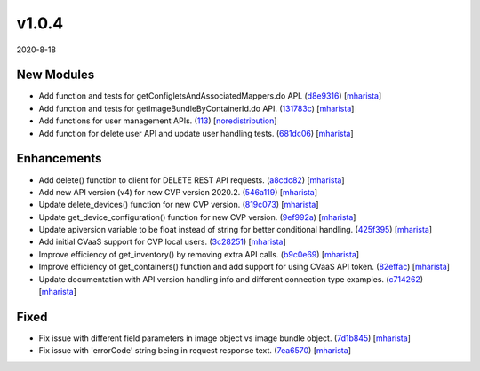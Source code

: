 ######
v1.0.4
######

2020-8-18

New Modules
^^^^^^^^^^^

* Add function and tests for getConfigletsAndAssociatedMappers.do API. (`d8e9316 <https://github.com/aristanetworks/cvprac/commit/d8e93168a3691f466f10e49a98c32b87ceb2aaa1>`_) [`mharista <https://github.com/mharista>`_]
* Add function and tests for getImageBundleByContainerId.do API. (`131783c <https://github.com/aristanetworks/cvprac/commit/131783ce4efa2afb4ec00c0cb9e6922c38eb4258>`_) [`mharista <https://github.com/mharista>`_]
* Add functions for user management APIs. (`113 <https://github.com/aristanetworks/cvprac/pull/113>`_) [`noredistribution <https://github.com/noredistribution>`_]
* Add function for delete user API and update user handling tests. (`681dc06 <https://github.com/aristanetworks/cvprac/commit/681dc0601cee2c10d1948284e68ba67baed7049e>`_) [`mharista <https://github.com/mharista>`_]

Enhancements
^^^^^^^^^^^^

* Add delete() function to client for DELETE REST API requests. (`a8cdc82 <https://github.com/aristanetworks/cvprac/commit/a8cdc8274f7764021254bb1ffa87d26d368a8393>`_) [`mharista <https://github.com/mharista>`_]
* Add new API version (v4) for new CVP version 2020.2. (`546a119 <https://github.com/aristanetworks/cvprac/commit/546a1192e70ed9b77615a41837fecbeb729ca371>`_) [`mharista <https://github.com/mharista>`_]
* Update delete_devices() function for new CVP version. (`819c073 <https://github.com/aristanetworks/cvprac/commit/819c073bb60696ced61cf128348e59919dd0b3fa>`_) [`mharista <https://github.com/mharista>`_]
* Update get_device_configuration() function for new CVP version. (`9ef992a <https://github.com/aristanetworks/cvprac/commit/9ef992a4f08f67d79d0899d3627a240ca1f90621>`_) [`mharista <https://github.com/mharista>`_]
* Update apiversion variable to be float instead of string for better conditional handling. (`425f395 <https://github.com/aristanetworks/cvprac/commit/425f3959944c685e6698220e9f213631ca61679c>`_) [`mharista <https://github.com/mharista>`_]
* Add initial CVaaS support for CVP local users. (`3c28251 <https://github.com/aristanetworks/cvprac/commit/3c28251f3bb16fc26901318ecbf554ce324082d9>`_) [`mharista <https://github.com/mharista>`_]
* Improve efficiency of get_inventory() by removing extra API calls. (`b9c0e69 <https://github.com/aristanetworks/cvprac/commit/b9c0e6909296e851468ba55c45938575cda3e6d6>`_) [`mharista <https://github.com/mharista>`_]
* Improve efficiency of get_containers() function and add support for using CVaaS API token. (`82effac <https://github.com/aristanetworks/cvprac/commit/82effac800ea4cc855f5309c0b4baa490df77b88>`_) [`mharista <https://github.com/mharista>`_]
* Update documentation with API version handling info and different connection type examples. (`c714262 <https://github.com/aristanetworks/cvprac/commit/c714262290bab2752a64046f1d0955439b7ba94c>`_) [`mharista <https://github.com/mharista>`_]

Fixed
^^^^^

* Fix issue with different field parameters in image object vs image bundle object. (`7d1b845 <https://github.com/aristanetworks/cvprac/commit/7d1b84522413b21180033cfda945ad25d62a3f30>`_) [`mharista <https://github.com/mharista>`_]
* Fix issue with 'errorCode' string being in request response text. (`7ea6570 <https://github.com/aristanetworks/cvprac/commit/7ea657013ea3f8bb9007d1e926458209254b4cc9>`_) [`mharista <https://github.com/mharista>`_]
